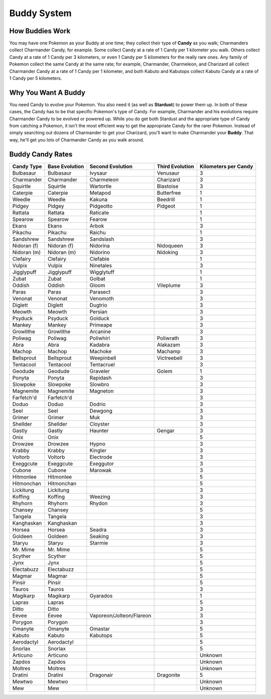 Buddy System
=============

.. _how-buddies-work-ref:

How Buddies Work
-------------	
You may have one Pokemon as your Buddy at one time; 
they collect their type of **Candy** as you walk; 
Charmanders collect Charmander Candy, for example.	
Some collect Candy at a rate of 1 Candy per 1 kilometer you walk. 
Others collect Candy at a rate of 1 Candy per 3 kilometers, 
or even 1 Candy per 5 kilometers for the really rare ones. 
Any family of Pokemon collect the same Candy at the same rate; 
for example, Charmander, Charmeleon, and Charizard all collect Charmander Candy
at a rate of 1 Candy per 1 kilometer, 
and both Kabuto and Kabutops collect Kabuto Candy at a rate of 1 Candy per 5 kilometers.

.. _why-you-want-a-buddy-ref:

Why You Want A Buddy
-------------
You need Candy to evolve your Pokemon.  
You also need it (as well as **Stardust**) to power them up. 
In both of these cases, 
the Candy has to be that specific Pokemon's type of Candy.
For example, Charmander and his evolutions require Charmander Candy 
to be evolved or powered up. While you do get both Stardust and 
the appropriate type of Candy from catching a Pokemon, 
it isn't the most efficient way to get the appropriate Candy
for the rarer Pokemon. Instead of simply searching out dozens
of Charmander to get your Charizard, 
you'll want to make Charmander your **Buddy**.
That way, he'll get you lots of Charmander Candy as you walk around.

.. _buddy-candy-rates-ref:

Buddy Candy Rates
-------------

============== ================== ========================= =================== ====================
Candy Type     Base Evolution     Second Evolution          Third Evolution     Kilometers per Candy
============== ================== ========================= =================== ====================
Bulbasaur      Bulbasaur          Ivysaur                   Venusaur            3
Charmander     Charmander         Charmeleon                Charizard           3
Squirtle       Squirtle           Wartortle                 Blastoise           3
Caterpie       Caterpie           Metapod                   Butterfree          1
Weedle         Weedle             Kakuna                    Beedrill            1
Pidgey         Pidgey             Pidgeotto                 Pidgeot             1
Rattata        Rattata            Raticate                                      1
Spearow        Spearow            Fearow                                        1
Ekans          Ekans              Arbok                                         3
Pikachu        Pikachu            Raichu                                        1
Sandshrew      Sandshrew          Sandslash                                     3
Nidoran (f)    Nidoran (f)        Nidorina                  Nidoqueen           3
Nidoran (m)    Nidoran (m)        Nidorino                  Nidoking            3
Clefairy       Clefairy           Clefable                                      1
Vulpix         Vulpix             Ninetales                                     3
Jigglypuff     Jigglypuff         Wigglytuff                                    1
Zubat          Zubat              Golbat                                        1
Oddish         Oddish             Gloom                     Vileplume           3
Paras          Paras              Parasect                                      3
Venonat        Venonat            Venomoth                                      3
Diglett        Diglett            Dugtrio                                       3
Meowth         Meowth             Persian                                       3
Psyduck        Psyduck            Golduck                                       3
Mankey         Mankey             Primeape                                      3
Growlithe      Growlithe          Arcanine                                      3
Poliwag        Poliwag            Poliwhirl                 Poliwrath           3
Abra           Abra               Kadabra                   Alakazam            3
Machop         Machop             Machoke                   Machamp             3
Bellsprout     Bellsprout         Weepinbell                Victreebell         3
Tentacool      Tentacool          Tentacruel                                    3
Geodude        Geodude            Graveler                  Golem               1
Ponyta         Ponyta             Rapidash                                      3
Slowpoke       Slowpoke           Slowbro                                       3
Magnemite      Magnemite          Magneton                                      3
Farfetch'd     Farfetch'd                                                       3
Doduo          Doduo              Dodrio                                        3
Seel           Seel               Dewgong                                       3
Grimer         Grimer             Muk                                           3
Shellder       Shellder           Cloyster                                      3
Gastly         Gastly             Haunter                   Gengar              3
Onix           Onix                                                             5
Drowzee        Drowzee            Hypno                                         3
Krabby         Krabby             Kingler                                       3
Voltorb        Voltorb            Electrode                                     3
Exeggcute      Exeggcute          Exeggutor                                     3
Cubone         Cubone             Marowak                                       3
Hitmonlee      Hitmonlee                                                        5
Hitmonchan     Hitmonchan                                                       5
Lickitung      Lickitung                                                        3
Koffing        Koffing            Weezing                                       3
Rhyhorn        Rhyhorn            Rhydon                                        3
Chansey        Chansey                                                          5
Tangela        Tangela                                                          3
Kanghaskan     Kanghaskan                                                       3
Horsea         Horsea             Seadra                                        3
Goldeen        Goldeen            Seaking                                       3
Staryu         Staryu             Starmie                                       3
Mr. Mime       Mr. Mime                                                         5
Scyther        Scyther                                                          5
Jynx           Jynx                                                             5
Electabuzz     Electabuzz                                                       5
Magmar         Magmar                                                           5
Pinsir         Pinsir                                                           5
Tauros         Tauros                                                           3
Magikarp       Magikarp           Gyarados                                      1
Lapras         Lapras                                                           5
Ditto          Ditto                                                            3
Eevee          Eevee              Vaporeon/Jolteon/Flareon                      3
Porygon        Porygon                                                          3
Omanyte        Omanyte            Omastar                                       5
Kabuto         Kabuto             Kabutops                                      5
Aerodactyl     Aerodactyl                                                       5
Snorlax        Snorlax                                                          5
Articuno       Articuno                                                         Unknown
Zapdos         Zapdos                                                           Unknown
Moltres        Moltres                                                          Unknown
Dratini        Dratini            Dragonair                 Dragonite           5
Mewtwo         Mewtwo                                                           Unknown
Mew            Mew                                                              Unknown
============== ================== ========================= =================== ====================